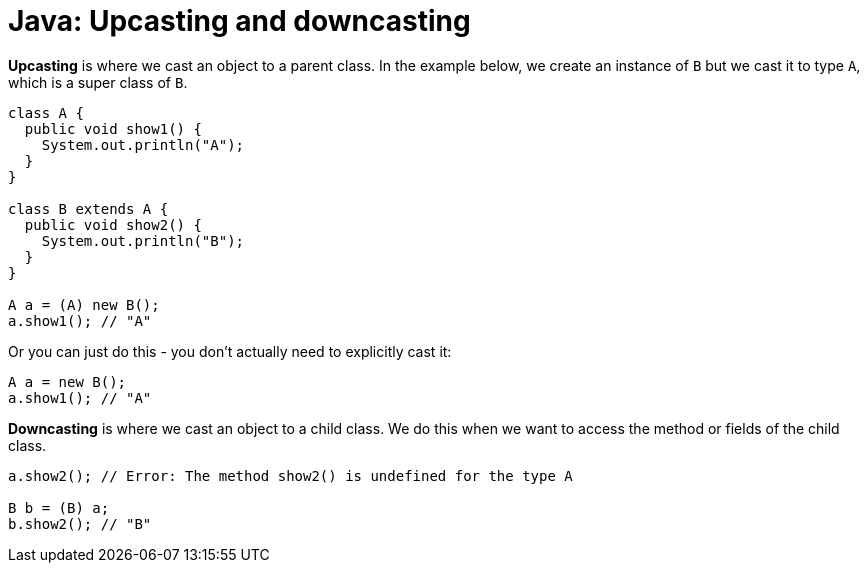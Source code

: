 = Java: Upcasting and downcasting

*Upcasting* is where we cast an object to a parent class. In the example below, we create an instance of `B` but we cast it to type `A`, which is a super class of `B`.

[source,java]
----
class A {
  public void show1() {
    System.out.println("A");
  }
}

class B extends A {
  public void show2() {
    System.out.println("B");
  }
}

A a = (A) new B();
a.show1(); // "A"
----

Or you can just do this - you don't actually need to explicitly cast it:

[source,java]
----
A a = new B();
a.show1(); // "A"
----

*Downcasting* is where we cast an object to a child class. We do this when we want to access the method or fields of the child class.

[source,java]
----
a.show2(); // Error: The method show2() is undefined for the type A

B b = (B) a;
b.show2(); // "B"
----
